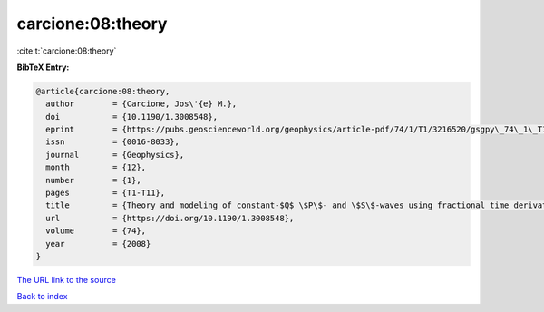 carcione:08:theory
==================

:cite:t:`carcione:08:theory`

**BibTeX Entry:**

.. code-block:: bibtex

   @article{carcione:08:theory,
     author        = {Carcione, Jos\'{e} M.},
     doi           = {10.1190/1.3008548},
     eprint        = {https://pubs.geoscienceworld.org/geophysics/article-pdf/74/1/T1/3216520/gsgpy\_74\_1\_T1.pdf},
     issn          = {0016-8033},
     journal       = {Geophysics},
     month         = {12},
     number        = {1},
     pages         = {T1-T11},
     title         = {Theory and modeling of constant-$Q$ \$P\$- and \$S\$-waves using fractional time derivatives},
     url           = {https://doi.org/10.1190/1.3008548},
     volume        = {74},
     year          = {2008}
   }

`The URL link to the source <https://doi.org/10.1190/1.3008548>`__


`Back to index <../By-Cite-Keys.html>`__
